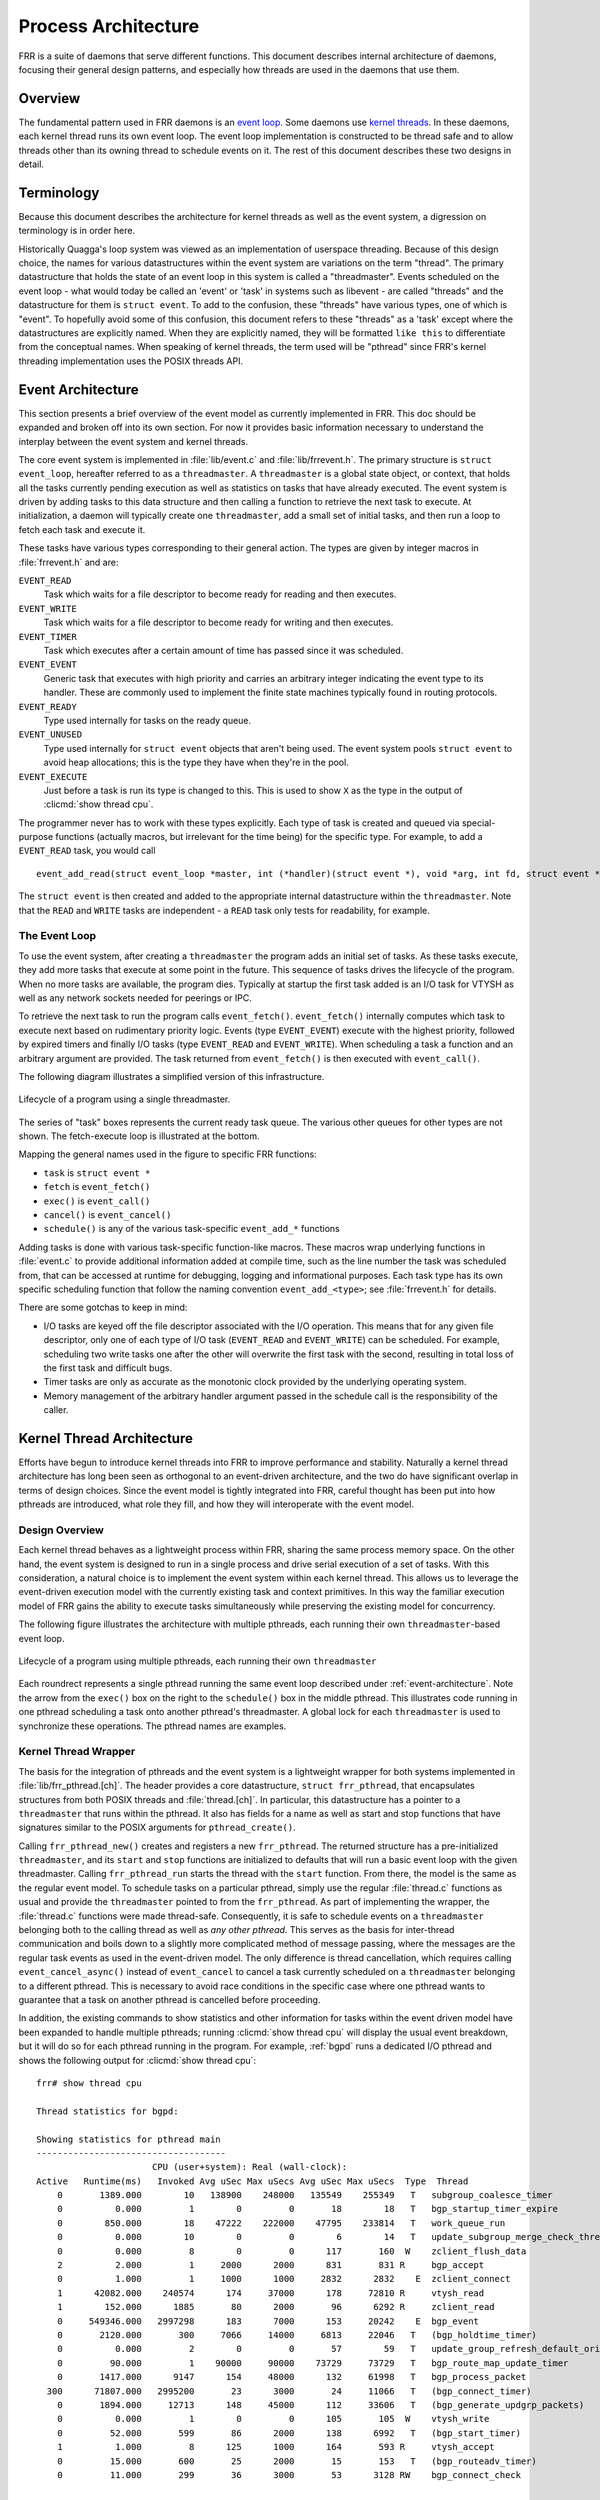 .. _process-architecture:

Process Architecture
====================

FRR is a suite of daemons that serve different functions. This document
describes internal architecture of daemons, focusing their general design
patterns, and especially how threads are used in the daemons that use them.

Overview
--------
The fundamental pattern used in FRR daemons is an `event loop
<https://en.wikipedia.org/wiki/Event_loop>`_. Some daemons use `kernel threads
<https://en.wikipedia.org/wiki/Thread_(computing)#Kernel_threads>`_. In these
daemons, each kernel thread runs its own event loop. The event loop
implementation is constructed to be thread safe and to allow threads other than
its owning thread to schedule events on it. The rest of this document describes
these two designs in detail.

Terminology
-----------
Because this document describes the architecture for kernel threads as well as
the event system, a digression on terminology is in order here.

Historically Quagga's loop system was viewed as an implementation of userspace
threading. Because of this design choice, the names for various datastructures
within the event system are variations on the term "thread". The primary
datastructure that holds the state of an event loop in this system is called a
"threadmaster". Events scheduled on the event loop - what would today be called
an 'event' or 'task' in systems such as libevent - are called "threads" and the
datastructure for them is ``struct event``. To add to the confusion, these
"threads" have various types, one of which is "event". To hopefully avoid some
of this confusion, this document refers to these "threads" as a 'task' except
where the datastructures are explicitly named. When they are explicitly named,
they will be formatted ``like this`` to differentiate from the conceptual
names. When speaking of kernel threads, the term used will be "pthread" since
FRR's kernel threading implementation uses the POSIX threads API.

.. This should be broken into its document under :ref:`libfrr`
.. _event-architecture:

Event Architecture
------------------
This section presents a brief overview of the event model as currently
implemented in FRR. This doc should be expanded and broken off into its own
section. For now it provides basic information necessary to understand the
interplay between the event system and kernel threads.

The core event system is implemented in :file:`lib/event.c` and
:file:`lib/frrevent.h`. The primary
structure is ``struct event_loop``, hereafter referred to as a
``threadmaster``. A ``threadmaster`` is a global state object, or context, that
holds all the tasks currently pending execution as well as statistics on tasks
that have already executed. The event system is driven by adding tasks to this
data structure and then calling a function to retrieve the next task to
execute. At initialization, a daemon will typically create one
``threadmaster``, add a small set of initial tasks, and then run a loop to
fetch each task and execute it.

These tasks have various types corresponding to their general action. The types
are given by integer macros in :file:`frrevent.h` and are:

``EVENT_READ``
   Task which waits for a file descriptor to become ready for reading and then
   executes.

``EVENT_WRITE``
   Task which waits for a file descriptor to become ready for writing and then
   executes.

``EVENT_TIMER``
   Task which executes after a certain amount of time has passed since it was
   scheduled.

``EVENT_EVENT``
   Generic task that executes with high priority and carries an arbitrary
   integer indicating the event type to its handler. These are commonly used to
   implement the finite state machines typically found in routing protocols.

``EVENT_READY``
   Type used internally for tasks on the ready queue.

``EVENT_UNUSED``
   Type used internally for ``struct event`` objects that aren't being used.
   The event system pools ``struct event`` to avoid heap allocations; this is
   the type they have when they're in the pool.

``EVENT_EXECUTE``
   Just before a task is run its type is changed to this. This is used to show
   ``X`` as the type in the output of :clicmd:`show thread cpu`.

The programmer never has to work with these types explicitly. Each type of task
is created and queued via special-purpose functions (actually macros, but
irrelevant for the time being) for the specific type. For example, to add a
``EVENT_READ`` task, you would call

::

   event_add_read(struct event_loop *master, int (*handler)(struct event *), void *arg, int fd, struct event **ref);

The ``struct event`` is then created and added to the appropriate internal
datastructure within the ``threadmaster``. Note that the ``READ`` and
``WRITE`` tasks are independent - a ``READ`` task only tests for
readability, for example.

The Event Loop
^^^^^^^^^^^^^^
To use the event system, after creating a ``threadmaster`` the program adds an
initial set of tasks. As these tasks execute, they add more tasks that execute
at some point in the future. This sequence of tasks drives the lifecycle of the
program. When no more tasks are available, the program dies. Typically at
startup the first task added is an I/O task for VTYSH as well as any network
sockets needed for peerings or IPC.

To retrieve the next task to run the program calls ``event_fetch()``.
``event_fetch()`` internally computes which task to execute next based on
rudimentary priority logic. Events (type ``EVENT_EVENT``) execute with the
highest priority, followed by expired timers and finally I/O tasks (type
``EVENT_READ`` and ``EVENT_WRITE``). When scheduling a task a function and an
arbitrary argument are provided. The task returned from ``event_fetch()`` is
then executed with ``event_call()``.

The following diagram illustrates a simplified version of this infrastructure.

.. todo: replace these with SVG
.. figure:: ../figures/threadmaster-single.png
   :align: center

   Lifecycle of a program using a single threadmaster.

The series of "task" boxes represents the current ready task queue. The various
other queues for other types are not shown. The fetch-execute loop is
illustrated at the bottom.

Mapping the general names used in the figure to specific FRR functions:

- ``task`` is ``struct event *``
- ``fetch`` is ``event_fetch()``
- ``exec()`` is ``event_call()``
- ``cancel()`` is ``event_cancel()``
- ``schedule()`` is any of the various task-specific ``event_add_*`` functions

Adding tasks is done with various task-specific function-like macros. These
macros wrap underlying functions in :file:`event.c` to provide additional
information added at compile time, such as the line number the task was
scheduled from, that can be accessed at runtime for debugging, logging and
informational purposes. Each task type has its own specific scheduling function
that follow the naming convention ``event_add_<type>``; see :file:`frrevent.h`
for details.

There are some gotchas to keep in mind:

- I/O tasks are keyed off the file descriptor associated with the I/O
  operation. This means that for any given file descriptor, only one of each
  type of I/O task (``EVENT_READ`` and ``EVENT_WRITE``) can be scheduled. For
  example, scheduling two write tasks one after the other will overwrite the
  first task with the second, resulting in total loss of the first task and
  difficult bugs.

- Timer tasks are only as accurate as the monotonic clock provided by the
  underlying operating system.

- Memory management of the arbitrary handler argument passed in the schedule
  call is the responsibility of the caller.


Kernel Thread Architecture
--------------------------
Efforts have begun to introduce kernel threads into FRR to improve performance
and stability. Naturally a kernel thread architecture has long been seen as
orthogonal to an event-driven architecture, and the two do have significant
overlap in terms of design choices. Since the event model is tightly integrated
into FRR, careful thought has been put into how pthreads are introduced, what
role they fill, and how they will interoperate with the event model.

Design Overview
^^^^^^^^^^^^^^^
Each kernel thread behaves as a lightweight process within FRR, sharing the
same process memory space. On the other hand, the event system is designed to
run in a single process and drive serial execution of a set of tasks. With this
consideration, a natural choice is to implement the event system within each
kernel thread. This allows us to leverage the event-driven execution model with
the currently existing task and context primitives. In this way the familiar
execution model of FRR gains the ability to execute tasks simultaneously while
preserving the existing model for concurrency.

The following figure illustrates the architecture with multiple pthreads, each
running their own ``threadmaster``-based event loop.

.. todo: replace these with SVG
.. figure:: ../figures/threadmaster-multiple.png
   :align: center

   Lifecycle of a program using multiple pthreads, each running their own
   ``threadmaster``

Each roundrect represents a single pthread running the same event loop
described under :ref:`event-architecture`. Note the arrow from the ``exec()``
box on the right to the ``schedule()`` box in the middle pthread. This
illustrates code running in one pthread scheduling a task onto another
pthread's threadmaster. A global lock for each ``threadmaster`` is used to
synchronize these operations. The pthread names are examples.


.. This should be broken into its document under :ref:`libfrr`
.. _kernel-thread-wrapper:

Kernel Thread Wrapper
^^^^^^^^^^^^^^^^^^^^^
The basis for the integration of pthreads and the event system is a lightweight
wrapper for both systems implemented in :file:`lib/frr_pthread.[ch]`. The
header provides a core datastructure, ``struct frr_pthread``, that encapsulates
structures from both POSIX threads and :file:`thread.[ch]`. In particular, this
datastructure has a pointer to a ``threadmaster`` that runs within the pthread.
It also has fields for a name as well as start and stop functions that have
signatures similar to the POSIX arguments for ``pthread_create()``.

Calling ``frr_pthread_new()`` creates and registers a new ``frr_pthread``. The
returned structure has a pre-initialized ``threadmaster``, and its ``start``
and ``stop`` functions are initialized to defaults that will run a basic event
loop with the given threadmaster. Calling ``frr_pthread_run`` starts the thread
with the ``start`` function. From there, the model is the same as the regular
event model. To schedule tasks on a particular pthread, simply use the regular
:file:`thread.c` functions as usual and provide the ``threadmaster`` pointed to
from the ``frr_pthread``. As part of implementing the wrapper, the
:file:`thread.c` functions were made thread-safe. Consequently, it is safe to
schedule events on a ``threadmaster`` belonging both to the calling thread as
well as *any other pthread*. This serves as the basis for inter-thread
communication and boils down to a slightly more complicated method of message
passing, where the messages are the regular task events as used in the
event-driven model. The only difference is thread cancellation, which requires
calling ``event_cancel_async()`` instead of ``event_cancel`` to cancel a task
currently scheduled on a ``threadmaster`` belonging to a different pthread.
This is necessary to avoid race conditions in the specific case where one
pthread wants to guarantee that a task on another pthread is cancelled before
proceeding.

In addition, the existing commands to show statistics and other information for
tasks within the event driven model have been expanded to handle multiple
pthreads; running :clicmd:`show thread cpu` will display the usual event
breakdown, but it will do so for each pthread running in the program. For
example, :ref:`bgpd` runs a dedicated I/O pthread and shows the following
output for :clicmd:`show thread cpu`:

::

   frr# show thread cpu

   Thread statistics for bgpd:

   Showing statistics for pthread main
   ------------------------------------
                         CPU (user+system): Real (wall-clock):
   Active   Runtime(ms)   Invoked Avg uSec Max uSecs Avg uSec Max uSecs  Type  Thread
       0       1389.000        10   138900    248000   135549    255349   T   subgroup_coalesce_timer
       0          0.000         1        0         0       18        18   T   bgp_startup_timer_expire
       0        850.000        18    47222    222000    47795    233814   T   work_queue_run
       0          0.000        10        0         0        6        14   T   update_subgroup_merge_check_thread_cb
       0          0.000         8        0         0      117       160  W    zclient_flush_data
       2          2.000         1     2000      2000      831       831 R     bgp_accept
       0          1.000         1     1000      1000     2832      2832    E  zclient_connect
       1      42082.000    240574      174     37000      178     72810 R     vtysh_read
       1        152.000      1885       80      2000       96      6292 R     zclient_read
       0     549346.000   2997298      183      7000      153     20242    E  bgp_event
       0       2120.000       300     7066     14000     6813     22046   T   (bgp_holdtime_timer)
       0          0.000         2        0         0       57        59   T   update_group_refresh_default_originate_route_map
       0         90.000         1    90000     90000    73729     73729   T   bgp_route_map_update_timer
       0       1417.000      9147      154     48000      132     61998   T   bgp_process_packet
     300      71807.000   2995200       23      3000       24     11066   T   (bgp_connect_timer)
       0       1894.000     12713      148     45000      112     33606   T   (bgp_generate_updgrp_packets)
       0          0.000         1        0         0      105       105  W    vtysh_write
       0         52.000       599       86      2000      138      6992   T   (bgp_start_timer)
       1          1.000         8      125      1000      164       593 R     vtysh_accept
       0         15.000       600       25      2000       15       153   T   (bgp_routeadv_timer)
       0         11.000       299       36      3000       53      3128 RW    bgp_connect_check


   Showing statistics for pthread BGP I/O thread
   ----------------------------------------------
                         CPU (user+system): Real (wall-clock):
   Active   Runtime(ms)   Invoked Avg uSec Max uSecs Avg uSec Max uSecs  Type  Thread
       0       1611.000      9296      173     13000      188     13685 R     bgp_process_reads
       0       2995.000     11753      254     26000      182     29355  W    bgp_process_writes


   Showing statistics for pthread BGP Keepalives thread
   -----------------------------------------------------
                         CPU (user+system): Real (wall-clock):
   Active   Runtime(ms)   Invoked Avg uSec Max uSecs Avg uSec Max uSecs  Type  Thread
   No data to display yet.

Attentive readers will notice that there is a third thread, the Keepalives
thread. This thread is responsible for -- surprise -- generating keepalives for
peers. However, there are no statistics showing for that thread. Although the
pthread uses the ``frr_pthread`` wrapper, it opts not to use the embedded
``threadmaster`` facilities. Instead it replaces the ``start`` and ``stop``
functions with custom functions. This was done because the ``threadmaster``
facilities introduce a small but significant amount of overhead relative to the
pthread's task. In this case since the pthread does not need the event-driven
model and does not need to receive tasks from other pthreads, it is simpler and
more efficient to implement it outside of the provided event facilities.  The
point to take away from this example is that while the facilities to make using
pthreads within FRR easy are already implemented, the wrapper is flexible and
allows usage of other models while still integrating with the rest of the FRR
core infrastructure. Starting and stopping this pthread works the same as it
does for any other ``frr_pthread``; the only difference is that event
statistics are not collected for it, because there are no events.

Notes on Design and Documentation
---------------------------------
Because of the choice to embed the existing event system into each pthread
within FRR, at this time there is not integrated support for other models of
pthread use such as divide and conquer. Similarly, there is no explicit support
for thread pooling or similar higher level constructs. The currently existing
infrastructure is designed around the concept of long-running worker threads
responsible for specific jobs within each daemon. This is not to say that
divide and conquer, thread pooling, etc. could not be implemented in the
future. However, designs in this direction must be very careful to take into
account the existing codebase. Introducing kernel threads into programs that
have been written under the assumption of a single thread of execution must be
done very carefully to avoid insidious errors and to ensure the program remains
understandable and maintainable.

In keeping with these goals, future work on kernel threading should be
extensively documented here and FRR developers should be very careful with
their design choices, as poor choices tightly integrated can prove to be
catastrophic for development efforts in the future.
